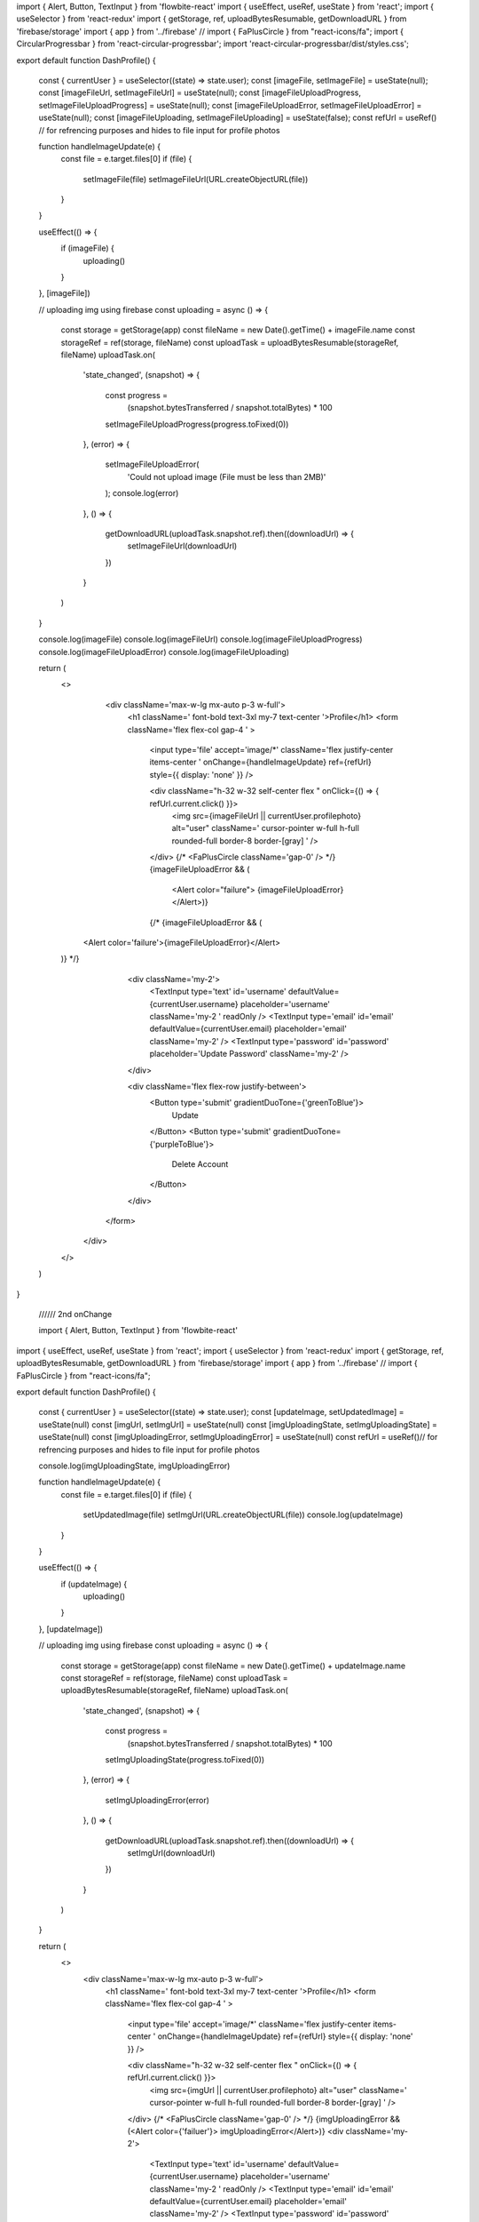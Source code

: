 import { Alert, Button, TextInput } from 'flowbite-react'
import { useEffect, useRef, useState } from 'react';
import { useSelector } from 'react-redux'
import { getStorage, ref, uploadBytesResumable, getDownloadURL } from 'firebase/storage'
import { app } from '../firebase'
// import { FaPlusCircle } from "react-icons/fa";
import { CircularProgressbar } from 'react-circular-progressbar';
import 'react-circular-progressbar/dist/styles.css';

export default function DashProfile() {

    const { currentUser } = useSelector((state) => state.user);
    const [imageFile, setImageFile] = useState(null);
    const [imageFileUrl, setImageFileUrl] = useState(null);
    const [imageFileUploadProgress, setImageFileUploadProgress] = useState(null);
    const [imageFileUploadError, setImageFileUploadError] = useState(null);
    const [imageFileUploading, setImageFileUploading] = useState(false);
    const refUrl = useRef() // for refrencing purposes and hides to file input for profile photos


    function handleImageUpdate(e) {
        const file = e.target.files[0]
        if (file) {
            setImageFile(file)
            setImageFileUrl(URL.createObjectURL(file))

        }
    }



    useEffect(() => {
        if (imageFile) {
            uploading()
        }
    }, [imageFile])


    // uploading img using firebase
    const uploading = async () => {
        const storage = getStorage(app)
        const fileName = new Date().getTime() + imageFile.name
        const storageRef = ref(storage, fileName)
        const uploadTask = uploadBytesResumable(storageRef, fileName)
        uploadTask.on(
            'state_changed',
            (snapshot) => {
                const progress =
                    (snapshot.bytesTransferred / snapshot.totalBytes) * 100
                setImageFileUploadProgress(progress.toFixed(0))
            },
            (error) => {
                setImageFileUploadError(
                    'Could not upload image (File must be less than 2MB)'
                );
                console.log(error)
            },
            () => {
                getDownloadURL(uploadTask.snapshot.ref).then((downloadUrl) => {
                    setImageFileUrl(downloadUrl)
                })

            }
        )

    }


    console.log(imageFile)
    console.log(imageFileUrl)
    console.log(imageFileUploadProgress)
    console.log(imageFileUploadError)
    console.log(imageFileUploading)


    return (
        <>
            <div className='max-w-lg mx-auto p-3 w-full'>
                <h1 className=' font-bold text-3xl my-7 text-center '>Profile</h1>
                <form className='flex flex-col gap-4 ' >

                    <input type='file' accept='image/*' className='flex justify-center items-center ' onChange={handleImageUpdate} ref={refUrl} style={{ display: 'none' }} />

                    <div className="h-32 w-32 self-center flex  " onClick={() => { refUrl.current.click() }}>
                        <img src={imageFileUrl || currentUser.profilephoto} alt="user" className=' cursor-pointer w-full h-full  rounded-full border-8 border-[gray] ' />
                    </div>
                    {/* <FaPlusCircle className='gap-0' /> */}
                    {imageFileUploadError && (
                        <Alert color="failure"> {imageFileUploadError} </Alert>)}

                    {/* {imageFileUploadError && (
          <Alert color='failure'>{imageFileUploadError}</Alert>
        )} */}
                    <div className='my-2'>
                        <TextInput type='text' id='username' defaultValue={currentUser.username} placeholder='username' className='my-2 ' readOnly />
                        <TextInput type='email' id='email' defaultValue={currentUser.email} placeholder='email' className='my-2' />
                        <TextInput type='password' id='password' placeholder='Update Password' className='my-2' />
                    </div>

                    <div className='flex flex-row justify-between'>
                        <Button type='submit' gradientDuoTone={'greenToBlue'}>
                            Update
                        </Button>
                        <Button type='submit' gradientDuoTone={'purpleToBlue'}>
                            Delete Account
                        </Button>
                    </div>
                </form>
            </div>
        </>
    )
}


 ////// 2nd onChange

 import { Alert, Button, TextInput } from 'flowbite-react'
import { useEffect, useRef, useState } from 'react';
import { useSelector } from 'react-redux'
import { getStorage, ref, uploadBytesResumable, getDownloadURL } from 'firebase/storage'
import { app } from '../firebase'
// import { FaPlusCircle } from "react-icons/fa";

export default function DashProfile() {

    const { currentUser } = useSelector((state) => state.user);
    const [updateImage, setUpdatedImage] = useState(null)
    const [imgUrl, setImgUrl] = useState(null)
    const [imgUploadingState, setImgUploadingState] = useState(null)
    const [imgUploadingError, setImgUploadingError] = useState(null)
    const refUrl = useRef()// for refrencing purposes and hides to file input for profile photos

    console.log(imgUploadingState, imgUploadingError)


    function handleImageUpdate(e) {
        const file = e.target.files[0]
        if (file) {
            setUpdatedImage(file)
            setImgUrl(URL.createObjectURL(file))
            console.log(updateImage)
        }
    }



    useEffect(() => {
        if (updateImage) {
            uploading()
        }
    }, [updateImage])


    // uploading img using firebase
    const uploading = async () => {
        const storage = getStorage(app)
        const fileName = new Date().getTime() + updateImage.name
        const storageRef = ref(storage, fileName)
        const uploadTask = uploadBytesResumable(storageRef, fileName)
        uploadTask.on(
            'state_changed',
            (snapshot) => {
                const progress =
                    (snapshot.bytesTransferred / snapshot.totalBytes) * 100
                setImgUploadingState(progress.toFixed(0))
            },
            (error) => {
                setImgUploadingError(error)
            },
            () => {
                getDownloadURL(uploadTask.snapshot.ref).then((downloadUrl) => {
                    setImgUrl(downloadUrl)
                })

            }
        )

    }


    return (
        <>
            <div className='max-w-lg mx-auto p-3 w-full'>
                <h1 className=' font-bold text-3xl my-7 text-center '>Profile</h1>
                <form className='flex flex-col gap-4 ' >

                    <input type='file' accept='image/*' className='flex justify-center items-center ' onChange={handleImageUpdate} ref={refUrl} style={{ display: 'none' }} />

                    <div className="h-32 w-32 self-center flex  " onClick={() => { refUrl.current.click() }}>
                        <img src={imgUrl || currentUser.profilephoto} alt="user" className=' cursor-pointer w-full h-full  rounded-full border-8 border-[gray] ' />
                    </div>
                    {/* <FaPlusCircle className='gap-0' /> */}
                    {imgUploadingError && (<Alert color={'failuer'}> imgUploadingError</Alert>)}
                    <div className='my-2'>
                        <TextInput type='text' id='username' defaultValue={currentUser.username} placeholder='username' className='my-2 ' readOnly />
                        <TextInput type='email' id='email' defaultValue={currentUser.email} placeholder='email' className='my-2' />
                        <TextInput type='password' id='password' placeholder='Update Password' className='my-2' />
                    </div>

                    <div className='flex flex-row justify-between'>
                        <Button type='submit' gradientDuoTone={'greenToBlue'}>
                            Update
                        </Button>
                        <Button type='submit' gradientDuoTone={'purpleToBlue'}>
                            Delete Account
                        </Button>
                    </div>
                </form>
            </div>
        </>
    )
}

